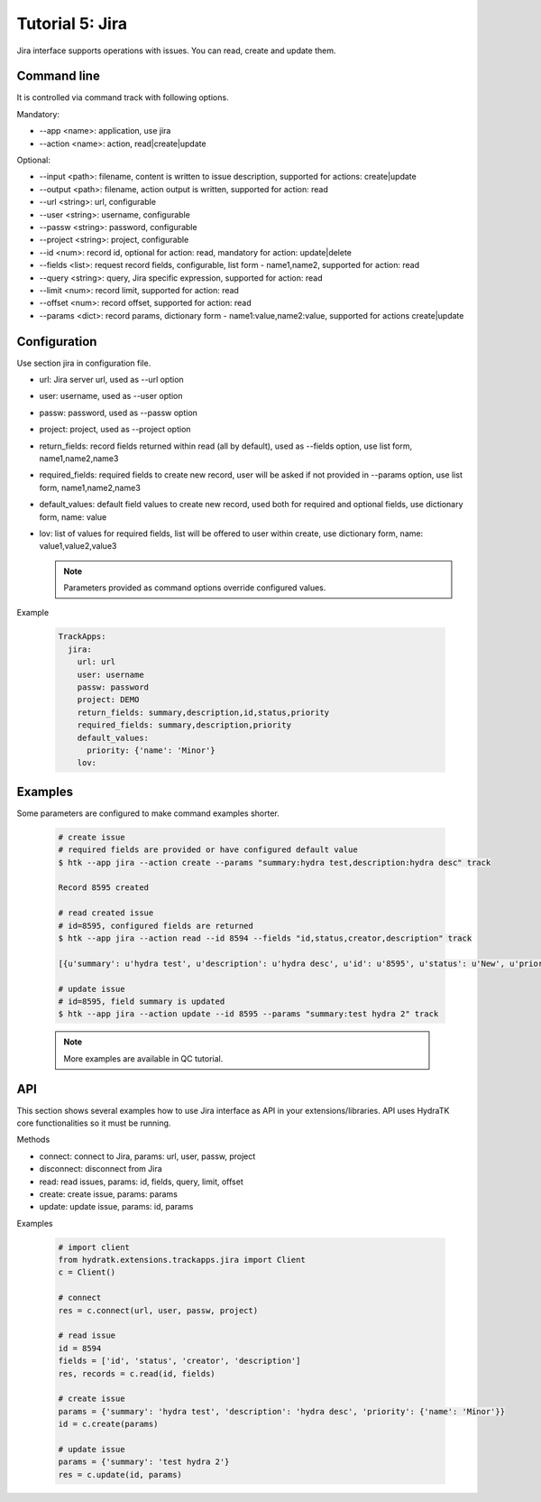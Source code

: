 .. _tutor_trackapps_tut5_jira:

Tutorial 5: Jira
================

Jira interface supports operations with issues. 
You can read, create and update them.

Command line
^^^^^^^^^^^^

It is controlled via command track with following options.

Mandatory:

* --app <name>: application, use jira
* --action <name>: action, read|create|update

Optional:

* --input <path>: filename, content is written to issue description, supported for actions: create|update
* --output <path>: filename, action output is written, supported for action: read
* --url <string>: url, configurable
* --user <string>: username, configurable
* --passw <string>: password, configurable
* --project <string>: project, configurable
* --id <num>: record id, optional for action: read, mandatory for action: update|delete
* --fields <list>: request record fields, configurable, list form - name1,name2, supported for action: read
* --query <string>: query, Jira specific expression, supported for action: read
* --limit <num>: record limit, supported for action: read
* --offset <num>: record offset, supported for action: read
* --params <dict>: record params, dictionary form - name1:value,name2:value, supported for actions create|update

Configuration
^^^^^^^^^^^^^

Use section jira in configuration file.

* url: Jira server url, used as --url option
* user: username, used as --user option
* passw: password, used as --passw option
* project: project, used as --project option                                                                                                  
* return_fields: record fields returned within read (all by default), used as --fields option, use list form, name1,name2,name3                                      
* required_fields: required fields to create new record, user will be asked if not provided in --params option, use list form, name1,name2,name3                                     
* default_values: default field values to create new record, used both for required and optional fields, use dictionary form, name: value                                      
* lov: list of values for required fields, list will be offered to user within create, use dictionary form, name: value1,value2,value3

  .. note::
  
     Parameters provided as command options override configured values.

Example

  .. code-block:: yaml
  
     TrackApps:
       jira:
         url: url
         user: username
         passw: password
         project: DEMO
         return_fields: summary,description,id,status,priority
         required_fields: summary,description,priority
         default_values:                    
           priority: {'name': 'Minor'}
         lov: 
         
Examples
^^^^^^^^ 

Some parameters are configured to make command examples shorter.

  .. code-block:: bash      
     
     # create issue
     # required fields are provided or have configured default value
     $ htk --app jira --action create --params "summary:hydra test,description:hydra desc" track
     
     Record 8595 created
     
     # read created issue
     # id=8595, configured fields are returned
     $ htk --app jira --action read --id 8594 --fields "id,status,creator,description" track  
     
     [{u'summary': u'hydra test', u'description': u'hydra desc', u'id': u'8595', u'status': u'New', u'priority': u'Minor'}]    
     
     # update issue
     # id=8595, field summary is updated
     $ htk --app jira --action update --id 8595 --params "summary:test hydra 2" track  
     
  .. note::
  
     More examples are available in QC tutorial.   
     
API
^^^

This section shows several examples how to use Jira interface as API in your extensions/libraries.
API uses HydraTK core functionalities so it must be running.

Methods

* connect: connect to Jira, params: url, user, passw, project
* disconnect: disconnect from Jira
* read: read issues, params: id, fields, query, limit, offset
* create: create issue, params: params
* update: update issue, params: id, params

Examples    
            
  .. code-block:: python
  
     # import client
     from hydratk.extensions.trackapps.jira import Client
     c = Client()
     
     # connect
     res = c.connect(url, user, passw, project)
     
     # read issue
     id = 8594
     fields = ['id', 'status', 'creator', 'description']
     res, records = c.read(id, fields)
     
     # create issue
     params = {'summary': 'hydra test', 'description': 'hydra desc', 'priority': {'name': 'Minor'}}
     id = c.create(params) 
     
     # update issue
     params = {'summary': 'test hydra 2'}
     res = c.update(id, params)                